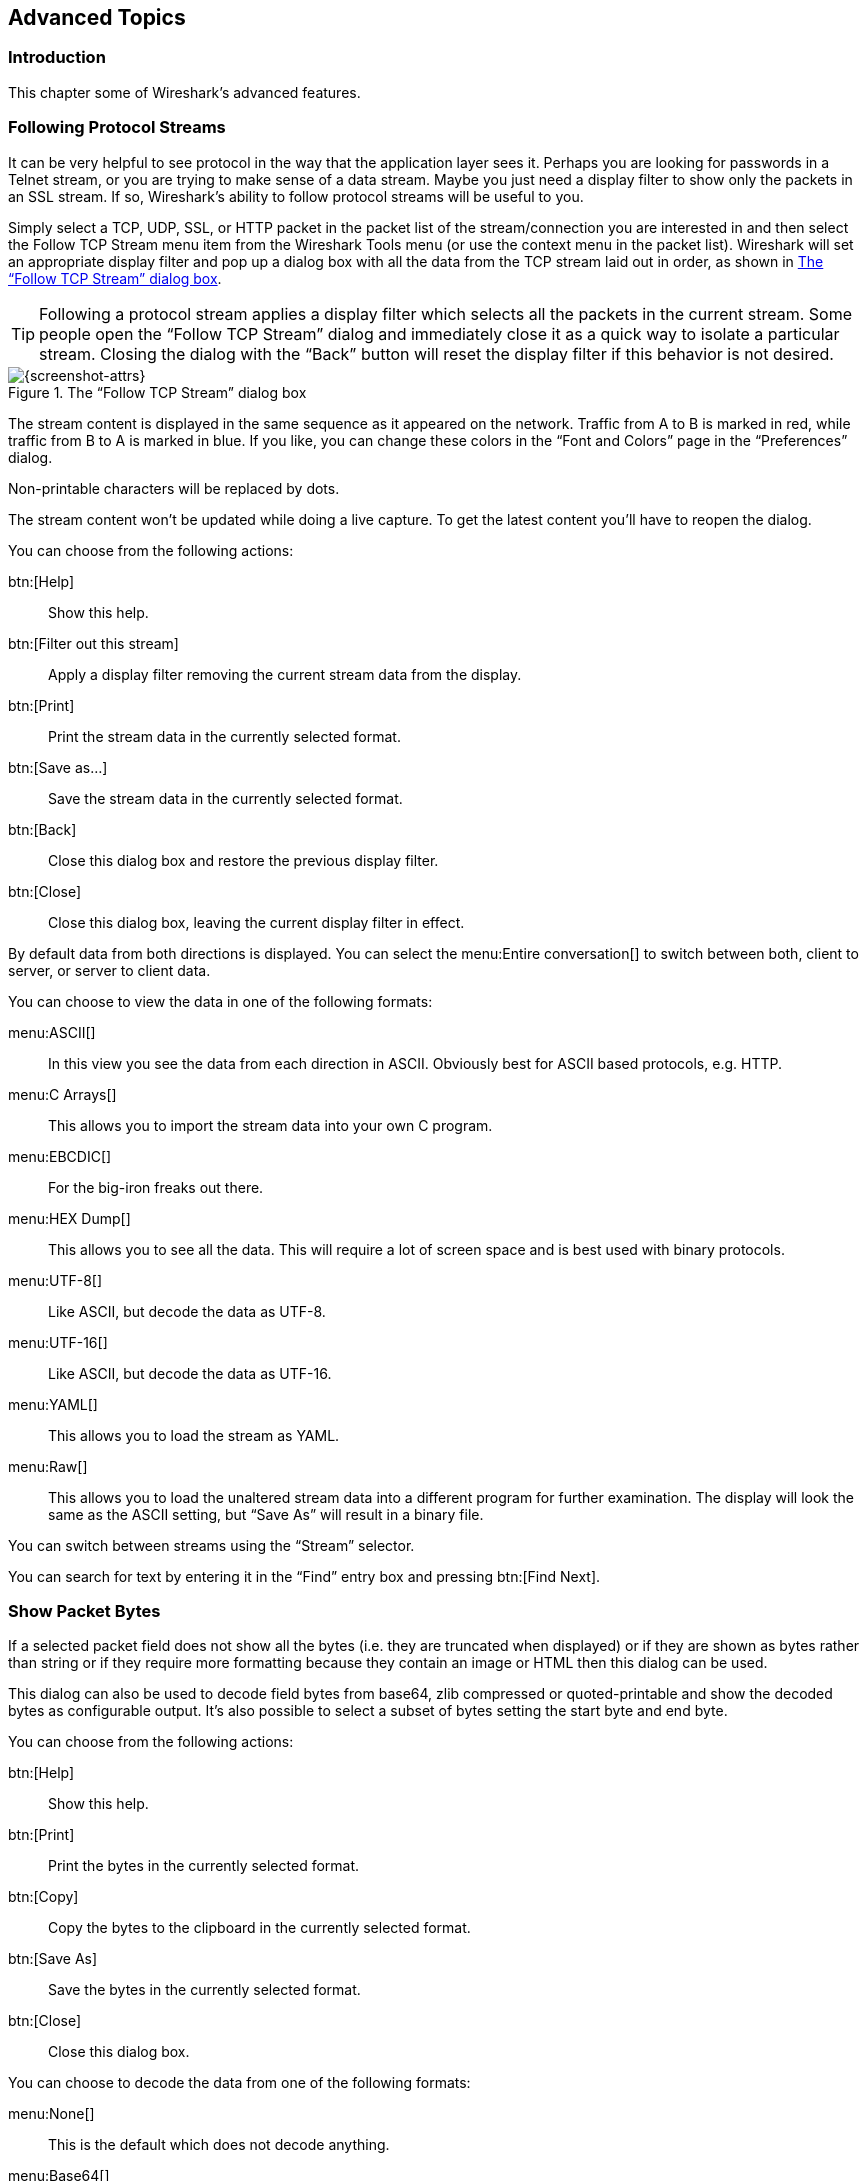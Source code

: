 // WSUG Chapter Advanced

[[ChapterAdvanced]]

== Advanced Topics

[[ChAdvIntroduction]]

=== Introduction

This chapter some of Wireshark’s advanced features.

// We switched from FollowTCP to FollowStream in June 2018.
// This is apparently how you assign multiple anchors.

=== [[ChAdvFollowTCPSection]]Following Protocol Streams [[ChAdvFollowStreamSection]]

It can be very helpful to see protocol in the way that the application
layer sees it. Perhaps you are looking for passwords in a Telnet stream,
or you are trying to make sense of a data stream. Maybe you just need a
display filter to show only the packets in an SSL stream. If so,
Wireshark’s ability to follow protocol streams will be useful to you.

Simply select a TCP, UDP, SSL, or HTTP packet in the packet list of the stream/connection you are
interested in and then select the Follow TCP Stream menu item from the Wireshark
Tools menu (or use the context menu in the packet list). Wireshark will set an
appropriate display filter and pop up a dialog box with all the data from the
TCP stream laid out in order, as shown in <<ChAdvFollowStream>>.

[TIP]
====
Following a protocol stream applies a display filter which selects all
the packets in the current stream. Some people open the “Follow TCP
Stream” dialog and immediately close it as a quick way to isolate a
particular stream. Closing the dialog with the “Back” button will reset
the display filter if this behavior is not desired.
====

[[ChAdvFollowStream]]

.The “Follow TCP Stream” dialog box
image::wsug_graphics/ws-follow-stream.png[{screenshot-attrs}]

The stream content is displayed in the same sequence as it appeared on the
network. Traffic from A to B is marked in red, while traffic from B to A is
marked in blue. If you like, you can change these colors in the
“Font and Colors” page in the “Preferences” dialog.

Non-printable characters will be replaced by dots.

// XXX - What about line wrapping (maximum line length) and CRNL conversions?

The stream content won’t be updated while doing a live capture. To get the
latest content you’ll have to reopen the dialog.

You can choose from the following actions:

btn:[Help]:: Show this help.

btn:[Filter out this stream]:: Apply a display filter removing the current
  stream data from the display.

btn:[Print]:: Print the stream data in the currently selected format.

btn:[Save as...]:: Save the stream data in the currently selected format.

btn:[Back]:: Close this dialog box and restore the previous display filter.

btn:[Close]:: Close this dialog box, leaving the current display filter in
  effect.

By default data from both directions is displayed. You can select the
menu:Entire conversation[] to switch between both, client to server, or
server to client data.

You can choose to view the data in one of the following formats:

menu:ASCII[]:: In this view you see the data from each direction in ASCII.
  Obviously best for ASCII based protocols, e.g. HTTP.

menu:C Arrays[]:: This allows you to import the stream data into your own C
  program.

menu:EBCDIC[]:: For the big-iron freaks out there.

menu:HEX Dump[]:: This allows you to see all the data. This will require a lot of
  screen space and is best used with binary protocols.

menu:UTF-8[]:: Like ASCII, but decode the data as UTF-8.

menu:UTF-16[]:: Like ASCII, but decode the data as UTF-16.

menu:YAML[]:: This allows you to load the stream as YAML.

menu:Raw[]:: This allows you to load the unaltered stream data into a different
  program for further examination. The display will look the same as the ASCII
  setting, but “Save As” will result in a binary file.

You can switch between streams using the “Stream” selector.

You can search for text by entering it in the “Find” entry box and
pressing btn:[Find Next].

[[ChAdvShowPacketBytes]]

=== Show Packet Bytes

If a selected packet field does not show all the bytes (i.e. they are truncated
when displayed) or if they are shown as bytes rather than string or if they require
more formatting because they contain an image or HTML then this dialog can be used.

This dialog can also be used to decode field bytes from base64, zlib compressed
or quoted-printable and show the decoded bytes as configurable output.
It’s also possible to select a subset of bytes setting the start byte and end byte.

You can choose from the following actions:

btn:[Help]:: Show this help.

btn:[Print]:: Print the bytes in the currently selected format.

btn:[Copy]:: Copy the bytes to the clipboard in the currently selected format.

btn:[Save As]:: Save the bytes in the currently selected format.

btn:[Close]:: Close this dialog box.

You can choose to decode the data from one of the following formats:

menu:None[]:: This is the default which does not decode anything.

menu:Base64[]:: This will decode from Base64.

menu:Compressed[]:: This will decompress the buffer using zlib.

menu:Quoted-Printable[]:: This will decode from a Quoted-Printable string.

menu:ROT-13[]:: This will decode ROT-13 encoded text.

You can choose to view the data in one of the following formats:

menu:ASCII[]:: In this view you see the bytes as ASCII.
  All control characters and non-ASCII bytes are replaced by dot.

menu:ASCII & Control[]:: In this view all control characters are shown using a
  UTF-8 symbol and all non-ASCII bytes are replaced by dot.

menu:C Array[]:: This allows you to import the field data into your own C program.

menu:EBCDIC[]:: For the big-iron freaks out there.

menu:Hex Dump[]:: This allows you to see all the data. This will require a lot of
  screen space and is best used with binary protocols.

menu:HTML[]:: This allows you to see all the data formatted as a HTML document.
  The HTML supported is what’s supported by the Qt QTextEdit class.

menu:Image[]:: This will try to convert the bytes into an image.
  Most popular formats are supported including PNG, JPEG, GIF, and BMP.

menu:ISO 8859-1[]:: In this view you see the bytes as ISO 8859-1.

menu:Raw[]:: This allows you to load the unaltered stream data into a different
  program for further examination. The display will show HEX data, but
  “Save As” will result in a binary file.

menu:UTF-8[]:: In this view you see the bytes as UTF-8.

menu:UTF-16[]:: In this view you see the bytes as UTF-16.

menu:YAML[]:: This will show the bytes as a YAML binary dump.

You can search for text by entering it in the “Find” entry box and
pressing btn:[Find Next].

[[ChAdvExpert]]

=== Expert Information

The expert infos is a kind of log of the anomalies found by Wireshark in a
capture file.

The general idea behind the following “Expert Info” is to have a better
display of “uncommon” or just notable network behaviour. This way, both novice
and expert users will hopefully find probable network problems a lot faster,
compared to scanning the packet list “manually” .

[WARNING]
.Expert infos are only a hint
====
Take expert infos as a hint what’s worth looking at, but not more. For example,
the absence of expert infos doesn’t necessarily mean everything is OK.
====

The amount of expert infos largely depends on the protocol being used. While
some common protocols like TCP/IP will show detailed expert infos, most other
protocols currently won’t show any expert infos at all.

The following will first describe the components of a single expert info, then
the User Interface.

[[ChAdvExpertInfoEntries]]

==== Expert Info Entries

Each expert info will contain the following things which will be described in
detail below.

[[ChAdvTabExpertInfoEntries]]

.Some example expert infos
[options="header"]
|===============
|Packet #|Severity|Group|Protocol|Summary
|1|Note|Sequence|TCP|Duplicate ACK (#1)
|2|Chat|Sequence|TCP|Connection reset (RST)
|8|Note|Sequence|TCP|Keep-Alive
|9|Warn|Sequence|TCP|Fast retransmission (suspected)
|===============

[[ChAdvExpertSeverity]]

===== Severity

Every expert info has a specific severity level. The following severity levels
are used, in parentheses are the colors in which the items will be marked in the
GUI:

* __Chat (grey)__: information about usual workflow, e.g. a TCP packet with the
  SYN flag set

* __Note (cyan)__: notable things, e.g. an application returned an “usual”
  error code like HTTP 404

* __Warn (yellow)__: warning, e.g. application returned an “unusual” error
  code like a connection problem

* __Error (red)__: serious problem, e.g. [Malformed Packet]

[[ChAdvExpertGroup]]

===== Group

There are some common groups of expert infos. The following are currently implemented:

* __Checksum__: a checksum was invalid

* __Sequence__: protocol sequence suspicious, e.g. sequence wasn’t continuous or
  a retransmission was detected or ...

* __Response Code__: problem with application response code, e.g. HTTP 404 page
  not found

* __Request Code__: an application request (e.g. File Handle == x), usually Chat
  level

* __Undecoded__: dissector incomplete or data can’t be decoded for other reasons

* __Reassemble__: problems while reassembling, e.g. not all fragments were
  available or an exception happened while reassembling

* __Protocol__: violation of protocol specs (e.g. invalid field values or
  illegal lengths), dissection of this packet is probably continued

* __Malformed__: malformed packet or dissector has a bug, dissection of this
  packet aborted

* __Debug__: debugging (should not occur in release versions)

It’s possible that more groups will be added in the future.

[[ChAdvExpertProtocol]]

===== Protocol

The protocol in which the expert info was caused.

[[ChAdvExpertSummary]]

===== Summary

Each expert info will also have a short additional text with some further explanation.

[[ChAdvExpertDialog]]

==== “Expert Info” dialog

You can open the expert info dialog by selecting menu:Analyze[Expert Info].

// XXX - add explanation of the dialogs context menu.

.The “Expert Info” dialog box
image::wsug_graphics/ws-expert-infos.png[{screenshot-attrs}]

[[ChAdvExpertDialogTabs]]

===== Errors / Warnings / Notes / Chats tabs

An easy and quick way to find the most interesting infos (rather than using the
Details tab), is to have a look at the separate tabs for each severity level. As
the tab label also contains the number of existing entries, it’s easy to find
the tab with the most important entries.

There are usually a lot of identical expert infos only differing in the packet
number. These identical infos will be combined into a single line - with a count
column showing how often they appeared in the capture file. Clicking on the plus
sign shows the individual packet numbers in a tree view.

[[ChAdvExpertDialogDetails]]

===== Details tab

The Details tab provides the expert infos in a “log like” view, each entry on
its own line (much like the packet list). As the amount of expert infos for a
capture file can easily become very large, getting an idea of the interesting
infos with this view can take quite a while. The advantage of this tab is to
have all entries in the sequence as they appeared, this is sometimes a help to
pinpoint problems.

[[ChAdvExpertColorizedTree]]

==== “Colorized” Protocol Details Tree

.The “Colorized” protocol details tree
image::wsug_graphics/ws-expert-colored-tree.png[{screenshot-attrs}]

The protocol field causing an expert info is colorized, e.g. uses a cyan
background for a note severity level. This color is propagated to the toplevel
protocol item in the tree, so it’s easy to find the field that caused the expert
info.

For the example screenshot above, the IP “Time to live” value is very low
(only 1), so the corresponding protocol field is marked with a cyan background.
To easier find that item in the packet tree, the IP protocol toplevel item is
marked cyan as well.

[[ChAdvExpertColumn]]

==== “Expert” Packet List Column (optional)

.The “Expert” packet list column
image::wsug_graphics/ws-expert-column.png[{screenshot-attrs}]

An optional “Expert Info Severity” packet list column is available that
displays the most significant severity of a packet or stays empty if everything
seems OK. This column is not displayed by default but can be easily added using
the Preferences Columns page described in <<ChCustPreferencesSection>>.

[[ChAdvTCPAnalysis]]

=== TCP Analysis

By default, Wireshark’s TCP dissector tracks the state of each TCP
session and provides additional information when problems or potential
problems are detected. Analysis is done once for each TCP packet when a
capture file is first opened. Packets are processed in the order in
which they appear in the packet list. You can enable or disable this
feature via the “Analyze TCP sequence numbers” TCP dissector preference.

For analysis of data or protocols layered on top of TCP (such as HTTP), see
<<ChAdvReassemblyTcp>>.

.“TCP Analysis” packet detail items
image::wsug_graphics/ws-tcp-analysis.png[{screenshot-attrs}]

TCP Analysis flags are added to the TCP protocol tree under “SEQ/ACK
analysis”. Each flag is described below. Terms such as “next expected
sequence number” and “next expected acknowledgement number” refer to
the following”:

// tcp_analyze_seq_info->nextseq
Next expected sequence number:: The last-seen sequence number plus
segment length. Set when there are no analysis flags and and for zero
window probes. This is initially zero and calculated based on the
previous packet in the same TCP flow. Note that this may not be the same
as the tcp.nxtseq protocol field.

// tcp_analyze_seq_info->maxseqtobeacked
Next expected acknowledgement number:: The last-seen sequence number for
segments. Set when there are no analysis flags and for zero window probes.

// tcp_analyze_seq_info->lastack
Last-seen acknowledgment number:: Always set. Note that this is not the
same as the next expected acknowledgment number.

// tcp_analyze_seq_info->lastack
Last-seen acknowledgment number:: Always updated for each packet. Note
that this is not the same as the next expected acknowledgment number.

// TCP_A_ACK_LOST_PACKET
[float]
==== TCP ACKed unseen segment

Set when the expected next acknowledgement number is set for the reverse
direction and it’s less than the current acknowledgement number.

// TCP_A_DUPLICATE_ACK
[float]
==== TCP Dup ACK __<frame>__#__<acknowledgement number>__

Set when all of the following are true:

- The segment size is zero.
- The window size is non-zero and hasn’t changed.
- The next expected sequence number and last-seen acknowledgment number are non-zero (i.e. the connection has been established).
- SYN, FIN, and RST are not set.

// TCP_A_FAST_RETRANSMISSION
[float]
==== TCP Fast Retransmission

Set when all of the following are true:

- This is not a keepalive packet.
- In the forward direction, the segment size is greater than zero or the SYN or FIN is set.
- The next expected sequence number is greater than the current sequence number.
- We have more than two duplicate ACKs in the reverse direction.
- The current sequence number equals the next expected acknowledgement number.
- We saw the last acknowledgement less than 20ms ago.

Supersedes “Out-Of-Order”, “Spurious Retransmission”, and “Retransmission”.

// TCP_A_KEEP_ALIVE
[float]
==== TCP Keep-Alive

Set when the segment size is zero or one, the current sequence number
is one byte less than the next expected sequence number, and any of SYN,
FIN, or RST are set.

Supersedes “Fast Retransmission”, “Out-Of-Order”, “Spurious
Retransmission”, and “Retransmission”.

// TCP_A_KEEP_ALIVE_ACK
[float]
==== TCP Keep-Alive ACK

Set when all of the following are true:

- The segment size is zero.
- The window size is non-zero and hasn’t changed.
- The current sequence number is the same as the next expected sequence number.
- The current acknowledgement number is the same as the last-seen acknowledgement number.
- The most recently seen packet in the reverse direction was a keepalive.
- The packet is not a SYN, FIN, or RST.

Supersedes “Dup ACK” and “ZeroWindowProbeAck”.

// TCP_A_OUT_OF_ORDER
[float]
==== TCP Out-Of-Order

Set when all of the following are true:

- This is not a keepalive packet.
- In the forward direction, the segment length is greater than zero or the SYN or FIN is set.
- The next expected sequence number is greater than the current sequence number.
- The next expected sequence number and the next sequence number differ.
- The last segment arrived within the calculated RTT (3ms by default).

Supersedes “Spurious Retransmission” and “Retransmission”.

// TCP_A_REUSED_PORTS
[float]
==== TCP Port numbers reused

Set when the SYN flag is set (not SYN+ACK), we have an existing conversation using the same addresses and ports, and the sequencue number is different than the existing conversation’s initial sequence number.

// TCP_A_LOST_PACKET
[float]
==== TCP Previous segment not captured

Set when the current sequence number is greater than the next expected sequence number.

// TCP_A_SPURIOUS_RETRANSMISSION
[float]
==== TCP Spurious Retransmission

Checks for a retransmission based on analysis data in the reverse
direction. Set when all of the following are true:

- The SYN or FIN flag is set.
- This is not a keepalive packet.
- The segment length is greater than zero.
- Data for this flow has been acknowledged. That is, the last-seen acknowledgement number has been set.
- The next sequence number is less than or equal to the last-seen acknowledgement number.

Supersedes “Retransmission”.

// TCP_A_RETRANSMISSION
[float]
==== TCP Retransmission

Set when all of the following are true:

- This is not a keepalive packet.
- In the forward direction, the segment length is greater than zero or the SYN or FIN flag is set.
- The next expected sequence number is greater than the current sequence number.

// TCP_A_WINDOW_FULL
[float]
==== TCP Window Full

Set when the segment size is non-zero, we know the window size in the
reverse direction, and our segment size exceeds the window size in the
reverse direction.

// TCP_A_WINDOW_UPDATE
[float]
==== TCP Window Update

Set when the all of the following are true:

- The segment size is zero.
- The window size is non-zero and not equal to the last-seen window size.
- The sequence number is equal to the next expected sequence number.
- The acknowledgement number is equal to the last-seen acknowledgement number.
- None of SYN, FIN, or RST are set.

// TCP_A_ZERO_WINDOW
[float]
==== TCP ZeroWindow

Set when the window size is zero and non of SYN, FIN, or RST are set.

// TCP_A_ZERO_WINDOW_PROBE
[float]
==== TCP ZeroWindowProbe

Set when the sequence number is equal to the next expected sequence
number, the segment size is one, and last-seen window size in the
reverse direction was zero.

// TCP_A_ZERO_WINDOW_PROBE_ACK
[float]
==== TCP ZeroWindowProbeAck

Set when the all of the following are true:

- The segment size is zero.
- The window size is zero.
- The sequence number is equal to the next expected sequence number.
- The acknowledgement number is equal to the last-seen acknowledgement number.
- The last-seen packet in the reverse direction was a zero window probe.

Supersedes “TCP Dup ACK”.

[[ChAdvTimestamps]]

=== Time Stamps

Time stamps, their precisions and all that can be quite confusing. This section
will provide you with information about what’s going on while Wireshark
processes time stamps.

While packets are captured, each packet is time stamped as it comes in. These
time stamps will be saved to the capture file, so they also will be available
for (later) analysis.

So where do these time stamps come from? While capturing, Wireshark gets the
time stamps from the libpcap (WinPcap) library, which in turn gets them from the
operating system kernel. If the capture data is loaded from a capture file,
Wireshark obviously gets the data from that file.

==== Wireshark internals

The internal format that Wireshark uses to keep a packet time stamp consists of
the date (in days since 1.1.1970) and the time of day (in nanoseconds since
midnight). You can adjust the way Wireshark displays the time stamp data in the
packet list, see the “Time Display Format” item in the
<<ChUseViewMenuSection>> for details.

While reading or writing capture files, Wireshark converts the time stamp data
between the capture file format and the internal format as required.

While capturing, Wireshark uses the libpcap (WinPcap) capture library which
supports microsecond resolution. Unless you are working with specialized
capturing hardware, this resolution should be adequate.

==== Capture file formats

Every capture file format that Wireshark knows supports time stamps. The time
stamp precision supported by a specific capture file format differs widely and
varies from one second “0” to one nanosecond “0.123456789”. Most file
formats store the time stamps with a fixed precision (e.g. microseconds), while
some file formats are even capable of storing the time stamp precision itself
(whatever the benefit may be).

The common libpcap capture file format that is used by Wireshark (and a lot of
other tools) supports a fixed microsecond resolution “0.123456” only.

Writing data into a capture file format that doesn’t provide the capability to
store the actual precision will lead to loss of information. For example, if you
load a capture file with nanosecond resolution and store the capture data in a
libpcap file (with microsecond resolution) Wireshark obviously must reduce the
precision from nanosecond to microsecond.

==== Accuracy

People often ask “Which time stamp accuracy is provided by Wireshark?”. Well,
Wireshark doesn’t create any time stamps itself but simply gets them from
“somewhere else” and displays them. So accuracy will depend on the capture
system (operating system, performance, etc) that you use. Because of this, the
above question is difficult to answer in a general way.

[NOTE]
====
USB connected network adapters often provide a very bad time stamp accuracy. The
incoming packets have to take “a long and winding road” to travel through the
USB cable until they actually reach the kernel. As the incoming packets are time
stamped when they are processed by the kernel, this time stamping mechanism
becomes very inaccurate.

Don’t use USB connected NICs when you need precise time stamp
accuracy.
====

// (XXX - are there any such NIC’s that generate time stamps on the USB
// hardware?)

[[ChAdvTimezones]]

=== Time Zones

If you travel across the planet, time zones can be confusing. If you get a
capture file from somewhere around the world time zones can even be a lot more
confusing ;-)

First of all, there are two reasons why you may not need to think about time
zones at all:

* You are only interested in the time differences between the packet time stamps
  and don’t need to know the exact date and time of the captured packets (which
  is often the case).

* You don’t get capture files from different time zones than your own, so there
  are simply no time zone problems. For example, everyone in your team is
  working in the same time zone as yourself.

.What are time zones?
****
People expect that the time reflects the sunset. Dawn should be in the morning
maybe around 06:00 and dusk in the evening maybe at 20:00. These times will
obviously vary depending on the season. It would be very confusing if everyone
on earth would use the same global time as this would correspond to the sunset
only at a small part of the world.

For that reason, the earth is split into several different time zones, each zone
with a local time that corresponds to the local sunset.

The time zone’s base time is UTC (Coordinated Universal Time) or Zulu Time
(military and aviation). The older term GMT (Greenwich Mean Time) shouldn’t be
used as it is slightly incorrect (up to 0.9 seconds difference to UTC). The UTC
base time equals to 0 (based at Greenwich, England) and all time zones have an
offset to UTC between -12 to +14 hours!

For example: If you live in Berlin you are in a time zone one hour earlier than
UTC, so you are in time zone “+1” (time difference in hours compared to UTC).
If it’s 3 o’clock in Berlin it’s 2 o’clock in UTC “at the same moment”.

Be aware that at a few places on earth don’t use time zones with even hour
offsets (e.g. New Delhi uses UTC+05:30)!

Further information can be found at: {wikipedia-main-url}Time_zone and
{wikipedia-main-url}Coordinated_Universal_Time.
****



.What is daylight saving time (DST)?
****
Daylight Saving Time (DST), also known as Summer Time is intended to “save”
some daylight during the summer months. To do this, a lot of countries (but not
all!) add a DST hour to the already existing UTC offset. So you may need to take
another hour (or in very rare cases even two hours!) difference into your “time
zone calculations”.

Unfortunately, the date at which DST actually takes effect is different
throughout the world. You may also note, that the northern and southern
hemispheres have opposite DST’s (e.g. while it’s summer in Europe it’s winter in
Australia).

Keep in mind: UTC remains the same all year around, regardless of DST!

Further information can be found at
link:{wikipedia-main-url}Daylight_saving[].
****

Further time zone and DST information can be found at
{greenwichmeantime-main-url} and {timeanddate-main-url}.

==== Set your computer’s time correctly!

If you work with people around the world it’s very helpful to set your
computer’s time and time zone right.

You should set your computers time and time zone in the correct sequence:

. Set your time zone to your current location

. Set your computer’s clock to the local time

This way you will tell your computer both the local time and also the time
offset to UTC. Many organizations simply set the time zone on their servers and
networking gear to UTC in order to make coordination and troubleshooting easier.

[TIP]
====
If you travel around the world, it’s an often made mistake to adjust the hours
of your computer clock to the local time. Don’t adjust the hours but your time
zone setting instead! For your computer, the time is essentially the same as
before, you are simply in a different time zone with a different local time.
====

You can use the Network Time Protocol (NTP) to automatically adjust your
computer to the correct time, by synchronizing it to Internet NTP clock servers.
NTP clients are available for all operating systems that Wireshark supports (and
for a lot more), for examples see {ntp-main-url}.


==== Wireshark and Time Zones

So what’s the relationship between Wireshark and time zones anyway?

Wireshark’s native capture file format (libpcap format), and some other capture
file formats, such as the Windows Sniffer, EtherPeek, AiroPeek, and Sun snoop
formats, save the arrival time of packets as UTC values. UN*X systems, and
“Windows NT based” systems represent time internally as UTC. When Wireshark is
capturing, no conversion is necessary. However, if the system time zone is not
set correctly, the system’s UTC time might not be correctly set even if the
system clock appears to display correct local time. When capturing, WinPcap has
to convert the time to UTC before supplying it to Wireshark. If the system’s
time zone is not set correctly, that conversion will not be done correctly.

Other capture file formats, such as the Microsoft Network Monitor, DOS-based
Sniffer, and Network Instruments Observer formats, save the arrival time of
packets as local time values.

Internally to Wireshark, time stamps are represented in UTC. This means that
when reading capture files that save the arrival time of packets as local time
values, Wireshark must convert those local time values to UTC values.

Wireshark in turn will display the time stamps always in local time. The
displaying computer will convert them from UTC to local time and displays this
(local) time. For capture files saving the arrival time of packets as UTC
values, this means that the arrival time will be displayed as the local time in
your time zone, which might not be the same as the arrival time in the time zone
in which the packet was captured. For capture files saving the arrival time of
packets as local time values, the conversion to UTC will be done using your time
zone’s offset from UTC and DST rules, which means the conversion will not be
done correctly; the conversion back to local time for display might undo this
correctly, in which case the arrival time will be displayed as the arrival time
in which the packet was captured.

[[ChAdvTabTimezones]]

.Time zone examples for UTC arrival times (without DST)
[options="header"]
|===============
||Los Angeles|New York|Madrid|London|Berlin|Tokyo
|_Capture File (UTC)_|10:00|10:00|10:00|10:00|10:00|10:00
|_Local Offset to UTC_|-8|-5|-1|0|+1|+9
|_Displayed Time (Local Time)_|02:00|05:00|09:00|10:00|11:00|19:00
|===============

For example let’s assume that someone in Los Angeles captured a packet with
Wireshark at exactly 2 o’clock local time and sends you this capture file. The
capture file’s time stamp will be represented in UTC as 10 o’clock. You are
located in Berlin and will see 11 o’clock on your Wireshark display.

Now you have a phone call, video conference or Internet meeting with that one to
talk about that capture file. As you are both looking at the displayed time on
your local computers, the one in Los Angeles still sees 2 o’clock but you in
Berlin will see 11 o’clock. The time displays are different as both Wireshark
displays will show the (different) local times at the same point in time.

__Conclusion__: You may not bother about the date/time of the time stamp you
currently look at unless you must make sure that the date/time is as expected.
So, if you get a capture file from a different time zone and/or DST, you’ll have
to find out the time zone/DST difference between the two local times and
“mentally adjust” the time stamps accordingly. In any case, make sure that
every computer in question has the correct time and time zone setting.

[[ChAdvReassemblySection]]


=== Packet Reassembly

==== What is it?

Network protocols often need to transport large chunks of data which are
complete in themselves, e.g. when transferring a file. The underlying protocol
might not be able to handle that chunk size (e.g. limitation of the network
packet size), or is stream-based like TCP, which doesn’t know data chunks at
all.

In that case the network protocol has to handle the chunk boundaries itself and
(if required) spread the data over multiple packets. It obviously also needs a
mechanism to determine the chunk boundaries on the receiving side.

Wireshark calls this mechanism reassembly, although a specific protocol
specification might use a different term for this (e.g. desegmentation,
defragmentation, etc).

==== How Wireshark handles it

For some of the network protocols Wireshark knows of, a mechanism is implemented
to find, decode and display these chunks of data. Wireshark will try to find the
corresponding packets of this chunk, and will show the combined data as
additional pages in the “Packet Bytes” pane (for information about this pane.
See <<ChUsePacketBytesPaneSection>>).

[[ChAdvWiresharkBytesPaneTabs]]

.The “Packet Bytes” pane with a reassembled tab
image::wsug_graphics/ws-bytes-pane-tabs.png[{screenshot-attrs}]

Reassembly might take place at several protocol layers, so it’s possible that
multiple tabs in the “Packet Bytes” pane appear.

[NOTE]
====
You will find the reassembled data in the last packet of the chunk.
====

For example, in a _HTTP_ GET response, the requested data (e.g. an HTML page) is
returned. Wireshark will show the hex dump of the data in a new tab
“Uncompressed entity body” in the “Packet Bytes” pane.

Reassembly is enabled in the preferences by default but can be disabled in the
preferences for the protocol in question. Enabling or disabling reassembly
settings for a protocol typically requires two things:

. The lower level protocol (e.g., TCP) must support reassembly. Often this
  reassembly can be enabled or disabled via the protocol preferences.

. The higher level protocol (e.g., HTTP) must use the reassembly mechanism to
  reassemble fragmented protocol data. This too can often be enabled or disabled
  via the protocol preferences.

The tooltip of the higher level protocol setting will notify you if and which
lower level protocol setting also has to be considered.

[[ChAdvReassemblyTcp]]

==== TCP Reassembly

Protocols such as HTTP or TLS are likely to span multiple TCP segments. The
TCP protocol preference “Allow subdissector to reassemble TCP streams” (enabled
by default) makes it possible for Wireshark to collect a contiguous sequence of
TCP segments and hand them over to the higher level protocol (for example, to
reconstruct a full HTTP message). All but the final segment will be marked with
“[TCP segment of a reassembled PDU]” in the packet list.

Disable this preference to reduce memory and processing overhead if you are only
interested in TCP sequence number analysis (<<ChAdvTCPAnalysis>>). Keep in mind,
though, that higher level protocols might be wrongly dissected. For example,
HTTP messages could be shown as “Continuation” and TLS records could be shown as
“Ignored Unknown Record”. Such results can also be observed if you start
capturing while a TCP connection was already started or when TCP segments
are lost or delivered out-of-order.

To reassemble of out-of-order TCP segments, the TCP protocol preference
“Reassemble out-of-order segments” (currently disabled by default) must be
enabled in addition to the previous preference.
If all packets are received in-order, this preference will not have any effect.
Otherwise (if missing segments are encountered while sequentially processing a
packet capture), it is assumes that the new and missing segments belong to the
same PDU. Caveats:

* Lost packets are assumed to be received out-of-order or retransmitted later.
  Applications usually retransmit segments until these are acknowledged, but if
  the packet capture drops packets, then Wireshark will not be able to
  reconstruct the TCP stream. In such cases, you can try to disable this
  preference and hopefully have a partial dissection instead of seeing just
  “[TCP segment of a reassembled PDU]” for every TCP segment.
// See test/suite_decryption.py (suite_decryption.case_decrypt_80211)
// which would break when enabling the preference.
* When doing a capture in monitor mode (IEEE 802.11), packets are more likely to
  get lost due to signal reception issues. In that case it is recommended to
  disable the option.
// See test/suite_dissection.py (case_dissect_tcp.check_tcp_out_of_order)
* If the new and missing segments are in fact part of different PDUs,
  then processing is currently delayed until no more segments are missing, even
  if the begin of the missing segments completed a PDU. For example, assume six
  segments forming two PDUs `ABC` and `DEF`. When received as `ABECDF`, an
  application can start processing the first PDU after receiving `ABEC`.
  Wireshark however requires the missing segment `D` to be received as well.
  This issue will be addressed in the future.
// See test/suite_dissection.py (case_dissect_tcp.test_tcp_out_of_order_twopass)
* In the GUI and during a two-pass dissection (`tshark -2`), the previous
  scenario will display both PDUs in the packet with last segment (`F`) rather
  than displaying it in the first packet that has the final missing segment of a
  PDU. This issue will be addressed in the future.
* When enabled, fields such as the SMB “Time from request” (`smb.time`) might be
  smaller if the request follows other out-of-order segments (this reflects
  application behavior). If the previous scenario however occurs, then the time
  of the request is based on the frame where all missing segments are received.

Regardless of the setting of these two reassembly-related preferences, you can
always use the “Follow TCP Stream” option (<<ChAdvFollowStreamSection>>) which
displays segments in the expected order.

[[ChAdvNameResolutionSection]]

=== Name Resolution

Name resolution tries to convert some of the numerical address values into a
human readable format. There are two possible ways to do these conversions,
depending on the resolution to be done: calling system/network services (like
the gethostname() function) and/or resolve from Wireshark specific configuration
files. For details about the configuration files Wireshark uses for name
resolution and alike, see <<AppFiles>>.

The name resolution feature can be enabled individually for the protocol layers
listed in the following sections.

==== Name Resolution drawbacks

Name resolution can be invaluable while working with Wireshark and may even save
you hours of work. Unfortunately, it also has its drawbacks.

* _Name resolution will often fail._ The name to be resolved might simply be
  unknown by the name servers asked, or the servers are just not available and
  the name is also not found in Wireshark’s configuration files.

* _The resolved names are not stored in the capture file or somewhere else._ So
  the resolved names might not be available if you open the capture file later
  or on a different machine. Each time you open a capture file it may look
  “slightly different” simply because you can’t connect to the name server
  (which you could connect to before).

* _DNS may add additional packets to your capture file._ You may see packets
  to/from your machine in your capture file, which are caused by name resolution
  network services of the machine Wireshark captures from.
+
// XXX Are there any other such packets than DNS ones?

* _Resolved DNS names are cached by Wireshark._ This is required for acceptable
  performance. However, if the name resolution information should change while
  Wireshark is running, Wireshark won’t notice a change in the name resolution
  information once it gets cached. If this information changes while Wireshark
  is running, e.g. a new DHCP lease takes effect, Wireshark won’t notice it.

// XXX Is this true for all or only for DNS info?

Name resolution in the packet list is done while the list is filled. If a name
can be resolved after a packet is added to the list, its former entry won’t be
changed. As the name resolution results are cached, you can use
menu:View[Reload] to rebuild the packet list with the correctly resolved names.
However, this isn’t possible while a capture is in progress.

==== Ethernet name resolution (MAC layer)

Try to resolve an Ethernet MAC address (e.g. 00:09:5b:01:02:03) to something
more “human readable”.

__ARP name resolution (system service)__: Wireshark will ask the operating
system to convert an Ethernet address to the corresponding IP address (e.g.
00:09:5b:01:02:03 → 192.168.0.1).

__Ethernet codes (ethers file)__: If the ARP name resolution failed, Wireshark
tries to convert the Ethernet address to a known device name, which has been
assigned by the user using an _ethers_ file (e.g. 00:09:5b:01:02:03 →
homerouter).

__Ethernet manufacturer codes (manuf file)__: If neither ARP or ethers returns a
result, Wireshark tries to convert the first 3 bytes of an ethernet address to
an abbreviated manufacturer name, which has been assigned by the IEEE (e.g.
00:09:5b:01:02:03 → Netgear_01:02:03).

==== IP name resolution (network layer)

Try to resolve an IP address (e.g. 216.239.37.99) to something more “human
readable”.

__DNS name resolution (system/library service)__: Wireshark will use a name
resolver to convert an IP address to the hostname associated with it
(e.g. 216.239.37.99 -> www.1.google.com).

DNS name resolution can generally be performed synchronously or asynchronously.
Both mechanisms can be used to convert an IP address to some human readable
(domain) name. A system call like gethostname() will try to convert the address
to a name. To do this, it will first ask the systems hosts file
(e.g. __/etc/hosts__) if it finds a matching entry. If that fails, it will ask
the configured DNS server(s) about the name.

So the real difference between synchronous DNS and asynchronous DNS comes when
the system has to wait for the DNS server about a name resolution. The system call
gethostname() will wait until a name is resolved or an error occurs. If the DNS
server is unavailable, this might take quite a while (several seconds).

[WARNING]
====
To provide acceptable performance Wireshark depends on
an asynchronous DNS library to do name resolution. If one isn’t available
during compilation the feature will be unavailable.
====

The asynchronous DNS service works a bit differently. It will also ask the DNS
server, but it won’t wait for the answer. It will just return to Wireshark in a
very short amount of time. The actual (and the following) address fields won’t
show the resolved name until the DNS server returns an answer. As mentioned
above, the values get cached, so you can use menu:View[Reload] to “update” these
fields to show the resolved values.

__hosts name resolution (hosts file)__: If DNS name resolution failed, Wireshark
will try to convert an IP address to the hostname associated with it, using a
hosts file provided by the user (e.g. 216.239.37.99 -> www.google.com).

==== TCP/UDP port name resolution (transport layer)

Try to resolve a TCP/UDP port (e.g. 80) to something more “human readable”.

__TCP/UDP port conversion (system service)__: Wireshark will ask the operating
system to convert a TCP or UDP port to its well known name (e.g. 80 -> http).

==== VLAN ID resolution

To get a descriptive name for a VLAN tag ID a vlans file can be used.

==== SS7 point code resolution

To get a node name for a SS7 point code a ss7pcs file can be used.

// XXX - mention the role of the /etc/services file (but don’t forget the files and folders section)!

[[ChAdvChecksums]]

=== Checksums

Several network protocols use checksums to ensure data integrity. Applying
checksums as described here is also known as _redundancy checking_.


.What are checksums for?
****
Checksums are used to ensure the integrity of data portions for data
transmission or storage. A checksum is basically a calculated summary of such a
data portion.

Network data transmissions often produce errors, such as toggled, missing or
duplicated bits. As a result, the data received might not be identical to the
data transmitted, which is obviously a bad thing.

Because of these transmission errors, network protocols very often use checksums
to detect such errors. The transmitter will calculate a checksum of the data and
transmits the data together with the checksum. The receiver will calculate the
checksum of the received data with the same algorithm as the transmitter. If the
received and calculated checksums don’t match a transmission error has occurred.

Some checksum algorithms are able to recover (simple) errors by calculating
where the expected error must be and repairing it.

If there are errors that cannot be recovered, the receiving side throws away the
packet. Depending on the network protocol, this data loss is simply ignored or
the sending side needs to detect this loss somehow and retransmits the required
packet(s).

Using a checksum drastically reduces the number of undetected transmission
errors. However, the usual checksum algorithms cannot guarantee an error
detection of 100%, so a very small number of transmission errors may remain
undetected.

There are several different kinds of checksum algorithms; an example of an often
used checksum algorithm is CRC32. The checksum algorithm actually chosen for a
specific network protocol will depend on the expected error rate of the network
medium, the importance of error detection, the processor load to perform the
calculation, the performance needed and many other things.

Further information about checksums can be found at:
{wikipedia-main-url}Checksum.
****

==== Wireshark checksum validation

Wireshark will validate the checksums of many protocols, e.g. IP, TCP, UDP, etc.

It will do the same calculation as a “normal receiver” would do, and shows the
checksum fields in the packet details with a comment, e.g. [correct] or
[invalid, must be 0x12345678].

Checksum validation can be switched off for various protocols in the Wireshark
protocol preferences, e.g. to (very slightly) increase performance.

If the checksum validation is enabled and it detected an invalid checksum,
features like packet reassembly won’t be processed. This is avoided as
incorrect connection data could “confuse” the internal database.

==== Checksum offloading

The checksum calculation might be done by the network driver, protocol driver or
even in hardware.

For example: The Ethernet transmitting hardware calculates the Ethernet CRC32
checksum and the receiving hardware validates this checksum. If the received
checksum is wrong Wireshark won’t even see the packet, as the Ethernet hardware
internally throws away the packet.

Higher level checksums are “traditionally” calculated by the protocol
implementation and the completed packet is then handed over to the hardware.

Recent network hardware can perform advanced features such as IP checksum
calculation, also known as checksum offloading. The network driver won’t
calculate the checksum itself but will simply hand over an empty (zero or
garbage filled) checksum field to the hardware.


[NOTE]
====
Checksum offloading often causes confusion as the network packets to be
transmitted are handed over to Wireshark before the checksums are actually
calculated. Wireshark gets these “empty” checksums and displays them as
invalid, even though the packets will contain valid checksums when they leave
the network hardware later.
====


Checksum offloading can be confusing and having a lot of [invalid] messages on
the screen can be quite annoying. As mentioned above, invalid checksums may lead
to unreassembled packets, making the analysis of the packet data much harder.

You can do two things to avoid this checksum offloading problem:

* Turn off the checksum offloading in the network driver, if this option is available.

* Turn off checksum validation of the specific protocol in the Wireshark preferences.
  Recent releases of Wireshark disable checksum validation by default due to the
  prevalance of offloading in modern hardware and operating systems.

// End of WSUG Chapter Advanced

